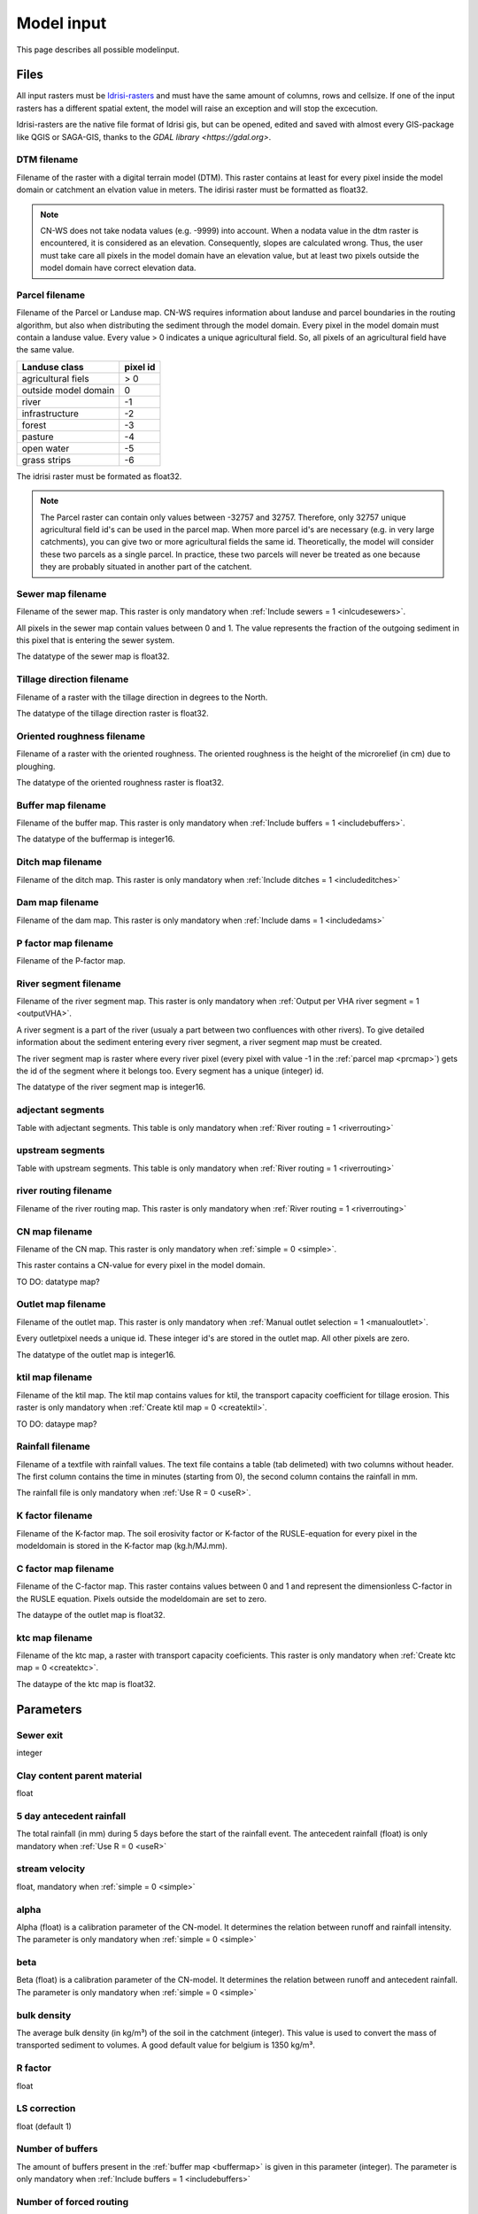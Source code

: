 ###########
Model input
###########

This page describes all possible modelinput. 

Files
=====

All input rasters must be `Idrisi-rasters <https://gdal.org/drivers/raster/Idrisi.html>`_ and must have the same amount of columns, rows and cellsize. 
If one of the  input rasters has a different spatial extent, the model will raise an exception and will stop the excecution. 

Idrisi-rasters are the native file format of Idrisi gis, but can be opened, edited and saved with almost every GIS-package like QGIS or SAGA-GIS, 
thanks to the `GDAL library <https://gdal.org>`. 

DTM filename
************

Filename of the raster with a digital terrain model (DTM). This raster contains at least for every pixel inside the model domain or catchment an elvation value in meters. 
The idirisi raster must be formatted as float32.

.. note::
	CN-WS does not take nodata values (e.g. -9999) into account. When a nodata value in the dtm raster is encountered, it is considered as an elevation. Consequently, slopes
	are calculated wrong. Thus, the user must take care all pixels in the model domain have an elevation value, but at least two pixels outside the model domain have correct elevation data.

.. _prcmap:

Parcel filename
***************

Filename of the Parcel or Landuse map. CN-WS requires information about landuse and parcel boundaries in the routing algorithm, but also when distributing the sediment through
the model domain. Every pixel in the model domain must contain a landuse value. Every value > 0 indicates a unique agricultural field. So, all pixels of an agricultural field have the same value. 

+----------------------+-----------+
|Landuse class         | pixel id  | 
+======================+===========+
| agricultural fiels   | > 0       | 
+----------------------+-----------+
| outside model domain |  0        | 
+----------------------+-----------+
| river                | -1        | 
+----------------------+-----------+
| infrastructure       | -2        | 
+----------------------+-----------+
| forest               | -3        | 
+----------------------+-----------+
| pasture              | -4        | 
+----------------------+-----------+
| open water           | -5        | 
+----------------------+-----------+
| grass strips         | -6        |
+----------------------+-----------+

The idrisi raster must be formated as float32.

.. note::
	The Parcel raster can contain only values between -32757 and 32757. Therefore, only 32757 unique agricultural field id's can be used in the parcel map. 
	When more parcel id's are necessary (e.g. in very large catchments), you can give two or more agricultural fields the same id. Theoretically, the model will consider these two parcels
	as a single parcel. In practice, these two parcels will never be treated as one because they are probably situated in another part of the catchent. 

Sewer map filename
******************

Filename of the sewer map. This raster is only mandatory when :ref:`Include sewers = 1 <inlcudesewers>`. 

All pixels in the sewer map contain values between 0 and 1. The value represents the fraction of the outgoing sediment in this pixel that is entering the sewer system. 

The datatype of the sewer map is float32.

Tillage direction filename
**************************

Filename of a raster with the tillage direction in degrees to the North.

The datatype of the tillage direction raster is float32.

Oriented roughness filename
***************************

Filename of a raster with the oriented roughness. The oriented roughness is the height of 
the microrelief (in cm) due to ploughing. 

The datatype of the oriented roughness raster is float32.

.. _buffermap:

Buffer map filename
*******************

Filename of the buffer map. This raster is only mandatory when :ref:`Include buffers = 1 <includebuffers>`.

The datatype of the buffermap is integer16.

Ditch map filename
******************

Filename of the ditch map. This raster is only mandatory when :ref:`Include ditches = 1 <includeditches>`

Dam map filename
****************

Filename of the dam map. This raster is only mandatory when :ref:`Include dams = 1 <includedams>`

P factor map filename
*********************

Filename of the P-factor map. 

River segment filename
**********************

Filename of the river segment map. This raster is only mandatory when :ref:`Output per VHA river segment = 1 <outputVHA>`.

A river segment is a part of the river (usualy a part between two confluences with other rivers). To give detailed information about the sediment
entering every river segment, a river segment map must be created. 

The river segment map is raster where every river pixel (every pixel with value -1 in the :ref:`parcel map <prcmap>`) gets the id of the segment where it belongs too. 
Every segment has a unique (integer) id. 

The datatype of the river segment map is integer16.

adjectant segments
******************

Table with adjectant segments. This table is only mandatory when :ref:`River routing = 1 <riverrouting>`

upstream segments
*****************

Table with upstream segments. This table is only mandatory when :ref:`River routing = 1 <riverrouting>`

river routing filename
**********************

Filename of the river routing map. This raster is only mandatory when :ref:`River routing = 1 <riverrouting>`

CN map filename
***************

Filename of the CN map. This raster is only mandatory when :ref:`simple = 0 <simple>`.

This raster contains a CN-value for every pixel in the model domain. 

TO DO: datatype map?

Outlet map filename
*******************

Filename of the outlet map. This raster is only mandatory when :ref:`Manual outlet selection = 1 <manualoutlet>`.

Every outletpixel needs a unique id. These integer id's are stored in the outlet map. All other pixels are zero.

The datatype of the outlet map is integer16.

.. _ktilmap:

ktil map filename
*****************

Filename of the ktil map. The ktil map contains values for ktil, the transport capacity coefficient for tillage erosion. 
This raster is only mandatory when :ref:`Create ktil map = 0 <createktil>`.

TO DO: dataype map?

Rainfall filename
*****************

Filename of a textfile with rainfall values. The text file contains a table (tab delimeted) with two columns without header.
The first column contains the time in minutes (starting from 0), the second column contains the rainfall in mm. 

The rainfall file is only mandatory when :ref:`Use R = 0 <useR>`.

K factor filename
*****************

Filename of the K-factor map. The soil erosivity factor or K-factor of the RUSLE-equation for every pixel
in the modeldomain is stored in the K-factor map (kg.h/MJ.mm). 

C factor map filename
*********************

Filename of the C-factor map. This raster contains values between 0 and 1 and represent the dimensionless C-factor in the RUSLE equation. 
Pixels outside the modeldomain are set to zero.

The dataype of the outlet map is float32.

.. _ktcmap:

ktc map filename
****************

Filename of the ktc map, a raster with transport capacity coeficients. This raster is only mandatory when :ref:`Create ktc map = 0 <createktc>`. 

The dataype of the ktc map is float32.

Parameters
==========

Sewer exit
**********

integer

Clay content parent material
****************************

float

5 day antecedent rainfall
*************************

The total rainfall (in mm) during 5 days before the start of the rainfall event. 
The antecedent rainfall (float) is only mandatory when :ref:`Use R = 0 <useR>`

stream velocity
***************

float, mandatory when :ref:`simple = 0 <simple>`

alpha
*****

Alpha (float) is a calibration parameter of the CN-model. It determines the relation
between runoff and rainfall intensity. The parameter is only mandatory when :ref:`simple = 0 <simple>`

beta
****

Beta (float) is a calibration parameter of the CN-model. It determines the relation between
runoff and antecedent rainfall. The parameter is only mandatory when :ref:`simple = 0 <simple>`

bulk density
************

The average bulk density (in kg/m³) of the soil in the catchment (integer). This value is used to convert
the mass of transported sediment to volumes. A good default value for belgium is 1350 kg/m³.

R factor
********

float

LS correction
*************

float (default 1)

Number of buffers
*****************

The amount of buffers present in the :ref:`buffer map <buffermap>` is given in this parameter (integer). The parameter is only mandatory when :ref:`Include buffers = 1 <includebuffers>`

Number of forced routing
************************

int

.. _ktclow:

ktc low
*******

ktc low is the transport capacity coefficient (float) for pixels with a low erosion potential. The parameter is only mandatory when :ref:`Create ktc map = 1 <createktc>`.

.. _ktchigh:

ktc high
********

ktc high is the transport capacity coefficient (float) for pixels with a high erosion potential. The parameter is only mandatory when :ref:`Create ktc map = 1 <createktc>`.

.. _ktclimit:

ktc limit
*********

ktc limit is a threshold value (float). Pixels with a C-factor higher as ktc limit will get :ref:`ktc high <ktchigh>` in the ktc map, 
pixels with a C-factor below ktc limit, will get :ref:`ktc low <ktclow>` in the ktc map.
This parameter is only mandatory when :ref:`Create ktc map = 0 <createktc>` or :ref:`Calibrate = 1 <Calibrate>`

.. _ktildefault:

ktil default
************

The transport capacity coefficient for tillage erosion on agricultural fields. 
The integer value is expressed in kg/m/year. A recomended default value is 600 kg/m/year.

This parameter is only mandatory when :ref:`Create ktil map = 1 <createktil>`

.. _ktilthres:

ktil threshold
***************

ktil threshold is a float between 0 and 1. Pixels with a C-factor higher as ktil threshold will get :ref:`ktil default <ktildefault>` in the ktil map, 
pixels with a C-factor below ktil threshold, are set to 0. A typical value for ktil threshold is 0.01. 

ktil threshold is only mandatory when :ref:`Create ktil map = 1 <createktil>`.

Parcel connectivity cropland
****************************

int

Parcel connectivity forest
**************************

int

Parcel trapping efficiency cropland
***********************************

int

Parcel trapping efficiency pasture
**********************************

int

Desired timestep for model
**************************

int

Final timestep output
*********************

int

Endtime model
*************

int 


